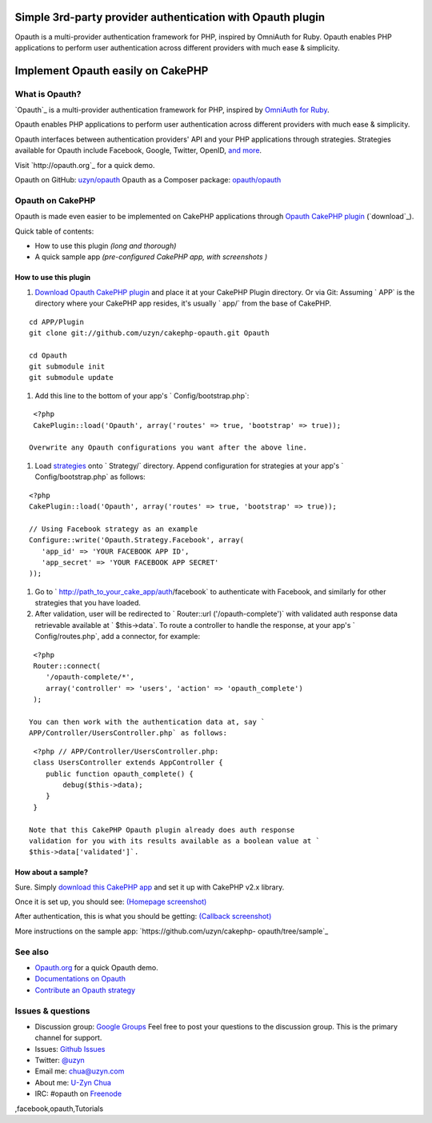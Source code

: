 Simple 3rd-party provider authentication with Opauth plugin
===========================================================

Opauth is a multi-provider authentication framework for PHP, inspired
by OmniAuth for Ruby. Opauth enables PHP applications to perform user
authentication across different providers with much ease & simplicity.


Implement Opauth easily on CakePHP
==================================


What is Opauth?
---------------

`Opauth`_ is a multi-provider authentication framework for PHP,
inspired by `OmniAuth for Ruby`_.

Opauth enables PHP applications to perform user authentication across
different providers with much ease & simplicity.

Opauth interfaces between authentication providers' API and your PHP
applications through strategies. Strategies available for Opauth
include Facebook, Google, Twitter, OpenID, `and more`_.

Visit `http://opauth.org`_ for a quick demo.

Opauth on GitHub: `uzyn/opauth`_
Opauth as a Composer package: `opauth/opauth`_


Opauth on CakePHP
-----------------

Opauth is made even easier to be implemented on CakePHP applications
through `Opauth CakePHP plugin`_ (`download`_).

Quick table of contents:

+ How to use this plugin *(long and thorough)*
+ A quick sample app *(pre-configured CakePHP app, with screenshots )*


How to use this plugin
~~~~~~~~~~~~~~~~~~~~~~

#. `Download Opauth CakePHP plugin`_ and place it at your CakePHP
   Plugin directory. Or via Git: Assuming ` APP` is the directory where
   your CakePHP app resides, it's usually ` app/` from the base of
   CakePHP.

::

    cd APP/Plugin
    git clone git://github.com/uzyn/cakephp-opauth.git Opauth
    
    cd Opauth
    git submodule init
    git submodule update

#. Add this line to the bottom of your app's ` Config/bootstrap.php`:

::

    <?php
    CakePlugin::load('Opauth', array('routes' => true, 'bootstrap' => true));

   Overwrite any Opauth configurations you want after the above line.
#. Load `strategies`_ onto ` Strategy/` directory. Append
   configuration for strategies at your app's ` Config/bootstrap.php` as
   follows:

::

    <?php
    CakePlugin::load('Opauth', array('routes' => true, 'bootstrap' => true));
    
    // Using Facebook strategy as an example
    Configure::write('Opauth.Strategy.Facebook', array(
       'app_id' => 'YOUR FACEBOOK APP ID',
       'app_secret' => 'YOUR FACEBOOK APP SECRET'
    ));

#. Go to ` http://path_to_your_cake_app/auth/facebook` to authenticate
   with Facebook, and similarly for other strategies that you have
   loaded.
#. After validation, user will be redirected to ` Router::url
   ('/opauth-complete')` with validated auth response data retrievable
   available at ` $this->data`. To route a controller to handle the
   response, at your app's ` Config/routes.php`, add a connector, for
   example:

::

    <?php
    Router::connect(
       '/opauth-complete/*', 
       array('controller' => 'users', 'action' => 'opauth_complete')
    );

   You can then work with the authentication data at, say `
   APP/Controller/UsersController.php` as follows:

::

    <?php // APP/Controller/UsersController.php:
    class UsersController extends AppController {
       public function opauth_complete() {
           debug($this->data);
       }
    }

   Note that this CakePHP Opauth plugin already does auth response
   validation for you with its results available as a boolean value at `
   $this->data['validated']`.


How about a sample?
~~~~~~~~~~~~~~~~~~~

Sure. Simply `download this CakePHP app`_ and set it up with CakePHP
v2.x library.

Once it is set up, you should see: `(Homepage screenshot)`_

After authentication, this is what you should be getting: `(Callback
screenshot)`_

More instructions on the sample app: `https://github.com/uzyn/cakephp-
opauth/tree/sample`_


See also
--------

+ `Opauth.org`_ for a quick Opauth demo.
+ `Documentations on Opauth`_
+ `Contribute an Opauth strategy`_


Issues & questions
------------------

+ Discussion group: `Google Groups`_ Feel free to post your questions
  to the discussion group. This is the primary channel for support.
+ Issues: `Github Issues`_
+ Twitter: `@uzyn`_
+ Email me: `chua@uzyn.com`_
+ About me: `U-Zyn Chua`_
+ IRC: #opauth on `Freenode`_



.. _and more: https://github.com/uzyn/opauth/wiki/List-of-strategies
.. _strategies: https://github.com/uzyn/opauth/wiki/list-of-strategies
.. _Opauth.org: http://opauth.org
.. _OmniAuth for Ruby: http://omniauth.org
.. _Google Groups: https://groups.google.com/group/opauth
.. _download this CakePHP app: http://opauth.org/file.php?name=Opauth-CakePHP-sample-app.zip
.. _Github Issues: https://github.com/uzyn/cakephp-opauth/issues
.. _chua@uzyn.com: mailto:chua@uzyn.com
.. _Download Opauth CakePHP plugin: http://opauth.org/file.php?name=Opauth-CakePHP-plugin.zip
.. _U-Zyn Chua: http://uzyn.com
.. _opauth/opauth: http://packagist.org/packages/opauth/opauth
.. _(Callback screenshot): https://github.com/uzyn/cakephp-opauth/raw/sample/webroot/img/demo/callback.png
.. _uzyn/opauth: https://github.com/uzyn/opauth
.. _Documentations on Opauth: https://github.com/uzyn/opauth/wiki
.. _(Homepage screenshot): https://github.com/uzyn/cakephp-opauth/raw/sample/webroot/img/demo/homepage.png
.. _Opauth CakePHP plugin: https://github.com/uzyn/cakephp-opauth
.. _Contribute an Opauth strategy: https://github.com/uzyn/opauth/wiki/Strategy-Contribution-Guide
.. _https://github.com/uzyn/cakephp-opauth/tree/sample: https://github.com/uzyn/cakephp-opauth/tree/sample
.. _Freenode: http://webchat.freenode.net/?channels=opauth&uio=d4
.. _@uzyn: http://twitter.com/uzyn

.. author:: uzyn
.. categories:: articles, tutorials
.. tags:: google,Auth,login,authentication,plugin,twitter,oauth,openid
,facebook,opauth,Tutorials

